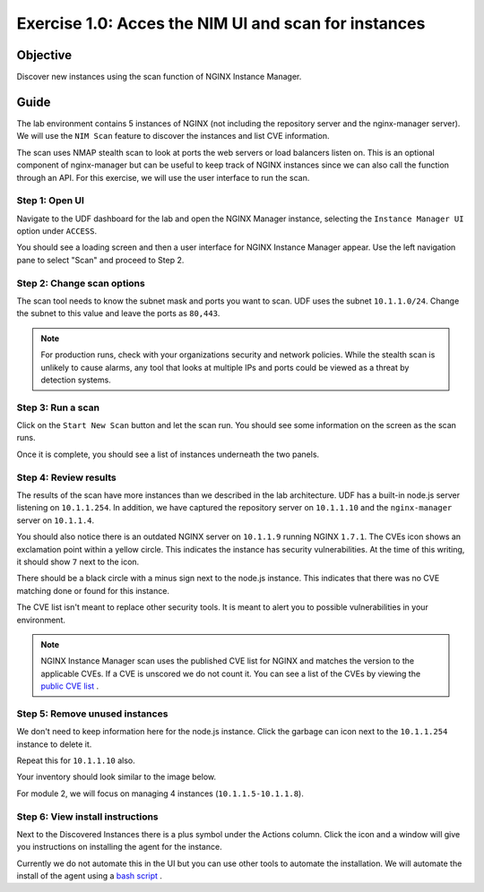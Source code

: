 .. _1.0-scan:

Exercise 1.0: Acces the NIM UI and scan for instances
#####################################################

Objective
=========

Discover new instances using the scan function of NGINX Instance 
Manager.

Guide
=====

The lab environment contains 5 instances of NGINX (not including the 
repository server and the nginx-manager server). We will use the ``NIM Scan`` feature
to discover the instances and list CVE information.

The scan uses NMAP stealth scan to look at ports the web servers or load balancers 
listen on.  This is an optional component of nginx-manager but can be useful to 
keep track of NGINX instances since we can also call the function through an API. 
For this exercise, we will use the user interface to run the scan.

Step 1: Open UI
---------------

Navigate to the UDF dashboard for the lab and open the NGINX Manager instance, selecting 
the ``Instance Manager UI`` option under ``ACCESS``.

.. image:: ./UDF-select-ui.png

You should see a loading screen and then a user interface for NGINX Instance Manager appear. 
Use the left navigation pane to select "Scan" and proceed to Step 2.

.. image:: ./UI-select-scan.png

Step 2: Change scan options
---------------------------

The scan tool needs to know the subnet mask and ports you want to scan.  UDF 
uses the subnet ``10.1.1.0/24``.  Change the subnet to this value and leave the 
ports as ``80,443``.

.. image:: ./UI-scan-CIDR.png

.. note::

   For production runs, check with your organizations security and network 
   policies.  While the stealth scan is unlikely to cause alarms, any tool 
   that looks at multiple IPs and ports could be viewed as a threat by detection 
   systems.

Step 3: Run a scan
------------------

Click on the ``Start New Scan`` button and let the scan run.  You should see 
some information on the screen as the scan runs.

.. image:: ./UI-scan-running.png

.. image:: ./UI-scan-complete.png


Once it is complete, you should see a list of instances underneath the two panels.

.. image:: ./UI-scan-results.png

Step 4: Review results
----------------------

The results of the scan have more instances than we described in the lab architecture.  
UDF has a built-in node.js server listening on ``10.1.1.254``.  In addition, we have captured 
the repository server on ``10.1.1.10`` and the ``nginx-manager`` server on ``10.1.1.4``.

You should also notice there is an outdated NGINX server on ``10.1.1.9`` running NGINX ``1.7.1``. 
The CVEs icon shows an exclamation point within a yellow circle.  This indicates the instance has 
security vulnerabilities.  At the time of this writing, it should show ``7`` next to the icon.

There should be a black circle with a minus sign next to the node.js instance.  This indicates that 
there was no CVE matching done or found for this instance.

The CVE list isn't meant to replace other security tools.  It is meant to alert you to possible 
vulnerabilities in your environment.

.. note::

   NGINX Instance Manager scan uses the published CVE list for NGINX and matches the version to
   the applicable CVEs.  If a CVE is unscored we do not count it.  You can see a list of the CVEs 
   by viewing the `public CVE list <http://nginx.org/en/security_advisories.html>`__ .

Step 5: Remove unused instances
-------------------------------

We don't need to keep information here for the node.js instance.  Click the garbage can icon 
next to the ``10.1.1.254`` instance to delete it.

Repeat this for ``10.1.1.10`` also.

Your inventory should look similar to the image below.

.. image:: ./UI-scan-clean.png

For module 2, we will focus on managing 4 instances (``10.1.1.5-10.1.1.8``).

Step 6: View install instructions
---------------------------------

Next to the Discovered Instances there is a plus symbol under the Actions column.  Click 
the icon and a window will give you instructions on installing the agent for the instance. 

.. image:: ./UI-scan-install.png

Currently we do not automate this in the UI but you can use other tools to automate the 
installation.  We will automate the install of the agent using a 
`bash script <https://docs.nginx.com/nginx-instance-manager/tutorials/manage-instance/#automate-agent-bash>`__ .